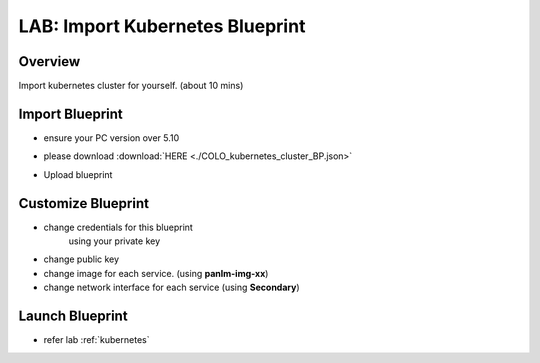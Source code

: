 .. title:: importk8s

.. _importk8s:

--------------------------------
LAB: Import Kubernetes Blueprint
--------------------------------

Overview
++++++++

Import kubernetes cluster for yourself. (about 10 mins)

Import Blueprint
++++++++++++++++

- ensure your PC version over 5.10
- please download :download:`HERE <./COLO_kubernetes_cluster_BP.json>`
- Upload blueprint
    .. figure:: images/imp1.png

    .. figure:: images/imp2.png
        :width: 50 %

Customize Blueprint
+++++++++++++++++++

- change credentials for this blueprint
    using your private key
- change public key
- change image for each service. (using **panlm-img-xx**)
- change network interface for each service (using **Secondary**)

Launch Blueprint
++++++++++++++++

- refer lab :ref:`kubernetes`

